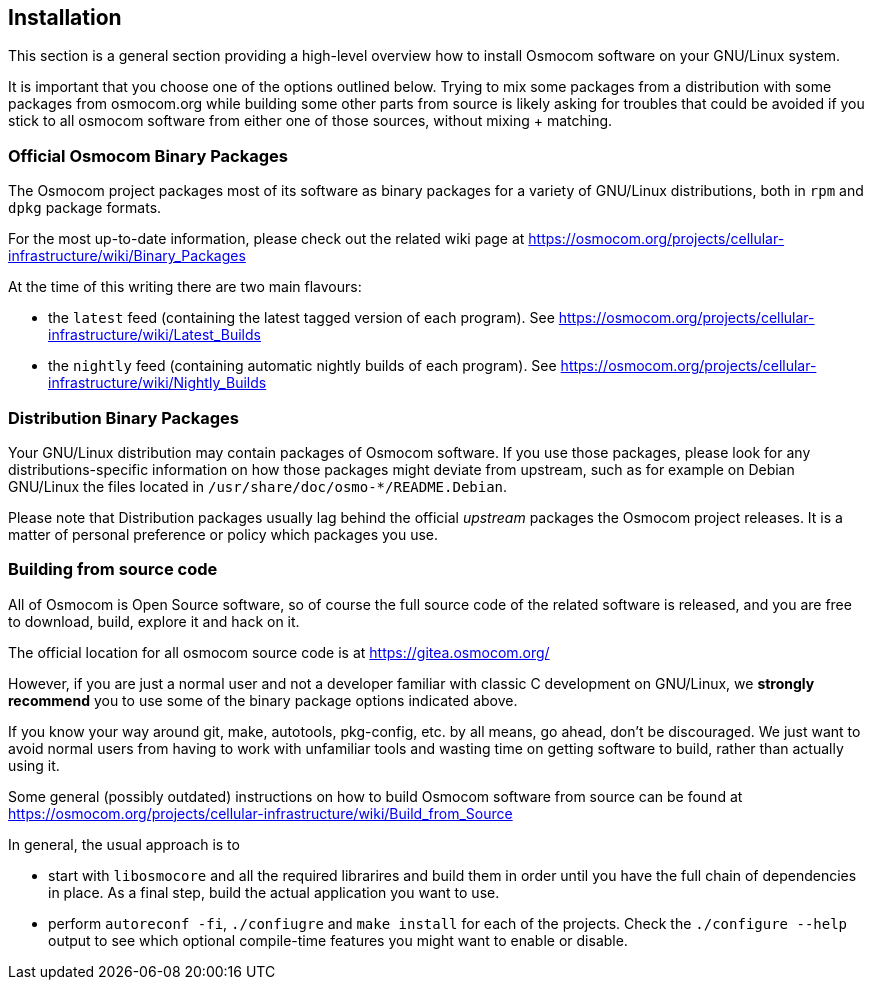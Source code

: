 == Installation

This section is a general section providing a high-level overview how to
install Osmocom software on your GNU/Linux system.

It is important that you choose one of the options outlined below.
Trying to mix some packages from a distribution with some packages from
osmocom.org while building some other parts from source is likely asking
for troubles that could be avoided if you stick to all osmocom software
from either one of those sources, without mixing + matching.

=== Official Osmocom Binary Packages

The Osmocom project packages most of its software as binary packages for
a variety of GNU/Linux distributions, both in `rpm` and `dpkg` package
formats.

For the most up-to-date information, please check out the related wiki
page at https://osmocom.org/projects/cellular-infrastructure/wiki/Binary_Packages

At the time of this writing there are two main flavours:

* the `latest` feed (containing the latest tagged version of each
  program). See https://osmocom.org/projects/cellular-infrastructure/wiki/Latest_Builds
* the `nightly` feed (containing automatic nightly builds of each
  program). See https://osmocom.org/projects/cellular-infrastructure/wiki/Nightly_Builds

=== Distribution Binary Packages

Your GNU/Linux distribution may contain packages of Osmocom software.  If you use those
packages, please look for any distributions-specific information on how those packages
might deviate from upstream, such as for example on Debian GNU/Linux the files located in
`/usr/share/doc/osmo-*/README.Debian`.

Please note that Distribution packages usually lag behind the official
_upstream_ packages the Osmocom project releases.  It is a matter of
personal preference or policy which packages you use.


=== Building from source code

All of Osmocom is Open Source software, so of course the full source
code of the related software is released, and you are free to download,
build, explore it and hack on it.

The official location for all osmocom source code is at https://gitea.osmocom.org/

However, if you are just a normal user and not a developer familiar with
classic C development on GNU/Linux, we *strongly recommend* you to use
some of the binary package options indicated above.

If you know your way around git, make, autotools, pkg-config, etc. by all
means, go ahead, don't be discouraged.  We just want to avoid normal
users from having to work with unfamiliar tools and wasting time on
getting software to build, rather than actually using it.

Some general (possibly outdated) instructions on how to build Osmocom
software from source can be found at
https://osmocom.org/projects/cellular-infrastructure/wiki/Build_from_Source

In general, the usual approach is to

* start with `libosmocore` and all the required librarires and build
  them in order until you have the full chain of dependencies in place.
  As a final step, build the actual application you want to use.
* perform `autoreconf -fi`, `./confiugre` and `make install` for each of
  the projects.  Check the `./configure --help` output to see which
  optional compile-time features you might want to enable or disable.
